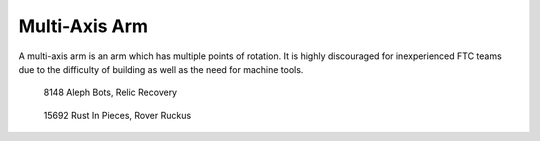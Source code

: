 ==============
Multi-Axis Arm
==============
A multi-axis arm is an arm which has multiple points of rotation.
It is highly discouraged for inexperienced FTC teams due to the difficulty of
building as well as the need for machine tools.

.. figure:: images/multi-axis-arm/8148-multi-axis-arm.png
    :alt: 8148's multi-axis arm

    8148 Aleph Bots, Relic Recovery

.. figure:: images/multi-axis-arm/15692-multi-axis-arm.png
    :alt: 15692's multi-axis arm

    15692 Rust In Pieces, Rover Ruckus

